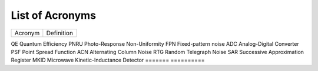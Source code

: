 .. _acronyms:

List of Acronyms
=================

.. glossary::

    CCD
      Charge-Coupled Device.

    CDM
      Charge Distortion Model.

    CMOS
      Complementary Metal Oxide Semiconductor.

    CTI
      Charge Transfer Inefficiency.

    MCT
      Mercury Cadmium Telluride (HgCdTe).


=======          ==========
Acronym          Definition
=======          ==========

QE               Quantum Efficiency
PNRU             Photo-Response Non-Uniformity
FPN              Fixed-pattern noise
ADC              Analog-Digital Converter
PSF              Point Spread Function
ACN              Alternating Column Noise
RTG              Random Telegraph Noise
SAR              Successive Approximation Register
MKID             Microwave Kinetic-Inductance Detector
=======          ==========
